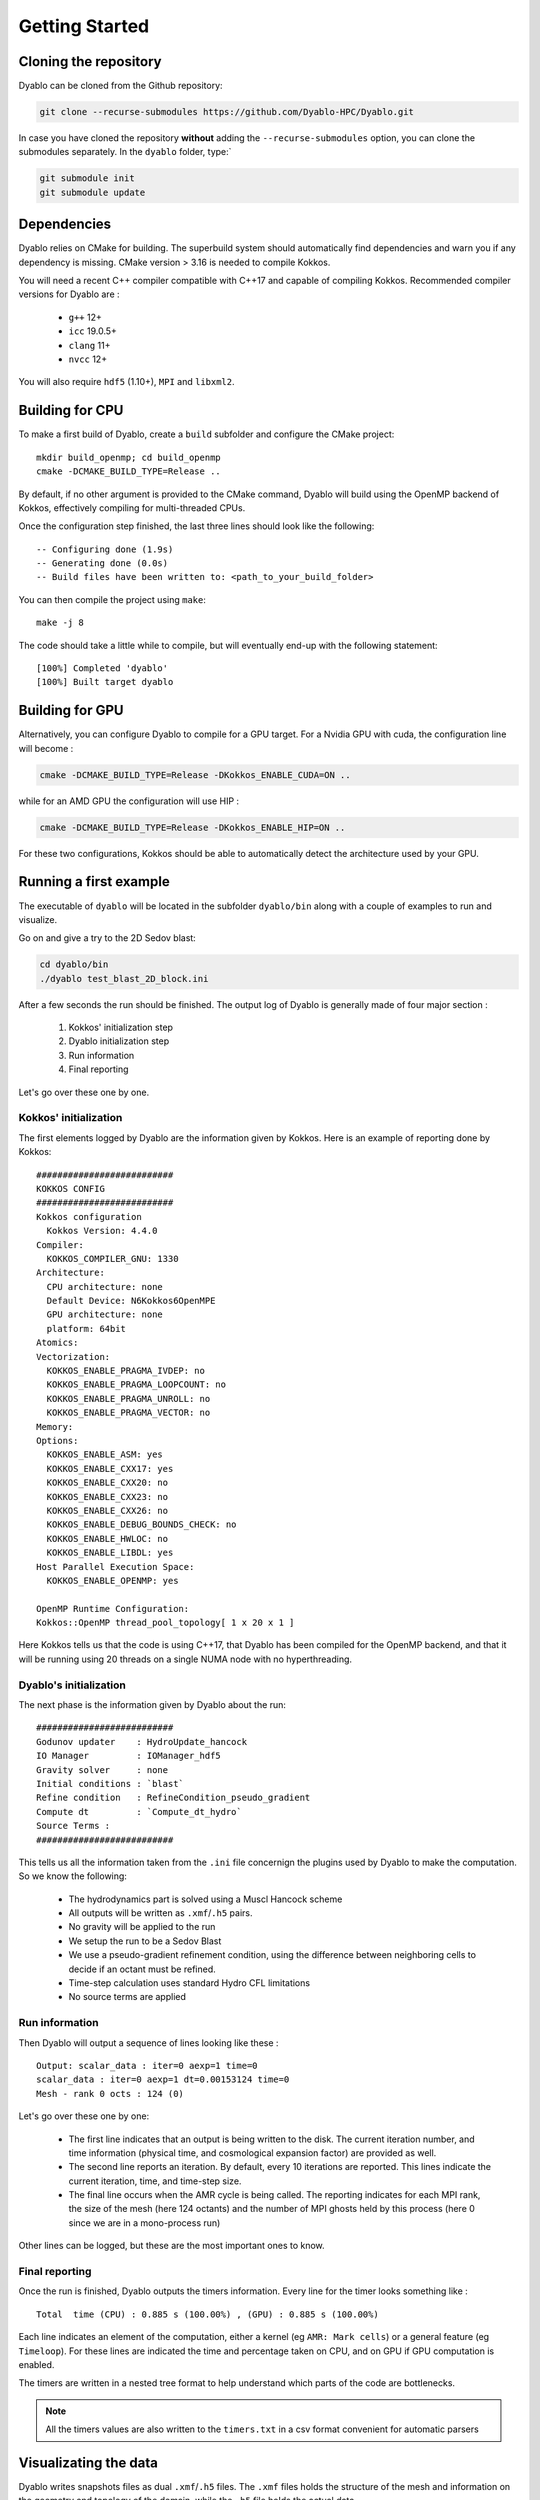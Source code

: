 Getting Started
===============

Cloning the repository
----------------------

Dyablo can be cloned from the Github repository:

.. code-block :: bash
  
  git clone --recurse-submodules https://github.com/Dyablo-HPC/Dyablo.git

In case you have cloned the repository **without** adding the ``--recurse-submodules`` option, you can clone the submodules separately. In the ``dyablo`` folder, type:`

.. code-block :: bash

  git submodule init
  git submodule update


Dependencies
------------


Dyablo relies on CMake for building. The superbuild system should automatically find dependencies and warn you if any dependency is missing. 
CMake version > 3.16 is needed to compile Kokkos.

You will need a recent C++ compiler compatible with C++17 and capable of compiling Kokkos. Recommended compiler versions for Dyablo are :

  * ``g++`` 12+
  * ``icc`` 19.0.5+
  * ``clang`` 11+
  * ``nvcc`` 12+
  
You will also require ``hdf5`` (1.10+), ``MPI`` and ``libxml2``.


Building for CPU
-----------------

To make a first build of Dyablo, create a ``build`` subfolder and configure the CMake project: ::

  mkdir build_openmp; cd build_openmp
  cmake -DCMAKE_BUILD_TYPE=Release ..

By default, if no other argument is provided to the CMake command, Dyablo will build using the OpenMP backend of Kokkos, effectively compiling for multi-threaded CPUs.

Once the configuration step finished, the last three lines should look like the following: :: 

  -- Configuring done (1.9s)
  -- Generating done (0.0s)
  -- Build files have been written to: <path_to_your_build_folder>

You can then compile the project using ``make``: ::

  make -j 8

The code should take a little while to compile, but will eventually end-up with the following statement: ::

  [100%] Completed 'dyablo'
  [100%] Built target dyablo

Building for GPU
-----------------

Alternatively, you can configure Dyablo to compile for a GPU target. For a Nvidia GPU with cuda, the configuration line will become : 

.. code-block :: bash
  
  cmake -DCMAKE_BUILD_TYPE=Release -DKokkos_ENABLE_CUDA=ON ..

while for an AMD GPU the configuration will use HIP : 

.. code-block :: bash

  cmake -DCMAKE_BUILD_TYPE=Release -DKokkos_ENABLE_HIP=ON ..

For these two configurations, Kokkos should be able to automatically detect the architecture used by your GPU.


Running a first example
-----------------------

The executable of ``dyablo`` will be located in the subfolder ``dyablo/bin`` along with a couple of examples to run and visualize. 

Go on and give a try to the 2D Sedov blast:

.. code-block :: bash

  cd dyablo/bin
  ./dyablo test_blast_2D_block.ini

After a few seconds the run should be finished. The output log of Dyablo is generally made of four major section : 
  
  1. Kokkos' initialization step
  2. Dyablo initialization step
  3. Run information
  4. Final reporting

Let's go over these one by one.

Kokkos' initialization
^^^^^^^^^^^^^^^^^^^^^^

The first elements logged by Dyablo are the information given by Kokkos. Here is an example of reporting done by Kokkos: ::

  ##########################
  KOKKOS CONFIG             
  ##########################
  Kokkos configuration
    Kokkos Version: 4.4.0
  Compiler:
    KOKKOS_COMPILER_GNU: 1330
  Architecture:
    CPU architecture: none
    Default Device: N6Kokkos6OpenMPE
    GPU architecture: none
    platform: 64bit
  Atomics:
  Vectorization:
    KOKKOS_ENABLE_PRAGMA_IVDEP: no
    KOKKOS_ENABLE_PRAGMA_LOOPCOUNT: no
    KOKKOS_ENABLE_PRAGMA_UNROLL: no
    KOKKOS_ENABLE_PRAGMA_VECTOR: no
  Memory:
  Options:
    KOKKOS_ENABLE_ASM: yes
    KOKKOS_ENABLE_CXX17: yes
    KOKKOS_ENABLE_CXX20: no
    KOKKOS_ENABLE_CXX23: no
    KOKKOS_ENABLE_CXX26: no
    KOKKOS_ENABLE_DEBUG_BOUNDS_CHECK: no
    KOKKOS_ENABLE_HWLOC: no
    KOKKOS_ENABLE_LIBDL: yes
  Host Parallel Execution Space:
    KOKKOS_ENABLE_OPENMP: yes

  OpenMP Runtime Configuration:
  Kokkos::OpenMP thread_pool_topology[ 1 x 20 x 1 ]

Here Kokkos tells us that the code is using C++17, that Dyablo has been compiled for the OpenMP backend, 
and that it will be running using 20 threads on a single NUMA node with no hyperthreading.

Dyablo's initialization
^^^^^^^^^^^^^^^^^^^^^^^

The next phase is the information given by Dyablo about the run: ::

  ##########################
  Godunov updater    : HydroUpdate_hancock
  IO Manager         : IOManager_hdf5
  Gravity solver     : none
  Initial conditions : `blast` 
  Refine condition   : RefineCondition_pseudo_gradient
  Compute dt         : `Compute_dt_hydro` 
  Source Terms : 
  ##########################

This tells us all the information taken from the ``.ini`` file concernign the plugins used by Dyablo to make the computation. So we know the following:

  * The hydrodynamics part is solved using a Muscl Hancock scheme
  * All outputs will be written as ``.xmf``/``.h5`` pairs.
  * No gravity will be applied to the run
  * We setup the run to be a Sedov Blast
  * We use a pseudo-gradient refinement condition, using the difference between neighboring cells to decide if an octant must be refined.
  * Time-step calculation uses standard Hydro CFL limitations 
  * No source terms are applied

Run information
^^^^^^^^^^^^^^^

Then Dyablo will output a sequence of lines looking like these : ::

  Output: scalar_data : iter=0 aexp=1 time=0 
  scalar_data : iter=0 aexp=1 dt=0.00153124 time=0 
  Mesh - rank 0 octs : 124 (0)

Let's go over these one by one: 

  * The first line indicates that an output is being written to the disk. The current iteration number, and time information (physical time, and cosmological expansion factor) are provided as well.
  * The second line reports an iteration. By default, every 10 iterations are reported. This lines indicate the current iteration, time, and time-step size.
  * The final line occurs when the AMR cycle is being called. The reporting indicates for each MPI rank, the size of the mesh (here 124 octants) and the number of MPI ghosts held by this process (here 0 since we are in a mono-process run) 

Other lines can be logged, but these are the most important ones to know.

Final reporting
^^^^^^^^^^^^^^^

Once the run is finished, Dyablo outputs the timers information. Every line for the timer looks something like : ::

  Total  time (CPU) : 0.885 s (100.00%) , (GPU) : 0.885 s (100.00%)

Each line indicates an element of the computation, either a kernel (eg ``AMR: Mark cells``) or a general feature (eg ``Timeloop``). For these lines are indicated the time and percentage taken on CPU, and on GPU if GPU computation is enabled.

The timers are written in a nested tree format to help understand which parts of the code are bottlenecks.

.. note :: All the timers values are also written to the ``timers.txt`` in a csv format convenient for automatic parsers

Visualizating the data
----------------------

Dyablo writes snapshots files as dual ``.xmf``/``.h5`` files. The ``.xmf`` files holds the structure of the mesh and information on the geometry and topology of the domain, while the ``.h5`` file holds the actual data.

Each snapshot corresponds to a single iteration, and is named ``run_name_iterXXXXXX.[h5|xmf]``. An additional time series file holding all the snapshots of the run is written as ``run_name_main.xmf`` and has no correpsonding ``.h5`` file.

To visualize the data, you can use Paraview_. In Paraview, open a single ``.xmf`` file corresponding to an iteration or the main file to access the data. Here is an example of the 2D blast run in Paraview:

.. _Paraview: https://www.paraview.org/

.. image :: figs/paraview_blast_2d.png


Building and running unit tests
-------------------------------

Dyablo comes with a suite of unit-tests that can be run to check your code is up to standards. You can activate the building of unit-tests in the CMake configuration stage by setting the flag ``-DDYABLO_ENABLE_UNIT_TESTING=ON``.

After configuring and compiling the code, the unit tests should be available in the folder ``build/dyablo/unit_tests``. After compilation, the folder should hold a series of executable programs that will individually test features in Dyablo.

The tests can be run one by one by executing the relevant executable, or all executed in a batch as they would run in the CI pipeline on git by running the command ``make test`` in the ``unit_tests`` folder. 

Each test will report if they passed of failed, and the time it took to run. For example: 

.. code-block ::

        Start 17: dyablo.test_ViewCommunicator_domains
  17/64 Test #17: dyablo.test_ViewCommunicator_domains .........................   Passed    3.23 sec
        Start 18: dyablo.test_ViewCommunicator_reduce
  18/64 Test #18: dyablo.test_ViewCommunicator_reduce ..........................   Passed    3.31 sec
        Start 19: utest_ViewCommunicator_MPI
  19/64 Test #19: utest_ViewCommunicator_MPI ...................................   Passed    3.35 sec
        Start 20: dyablo.test_GhostCommunicator_full_blocks_exchange
  20/64 Test #20: dyablo.test_GhostCommunicator_full_blocks_exchange ...........   Passed    3.21 sec
        Start 21: dyablo.test_GhostCommunicator_partial_blocks_exchange
  21/64 Test #21: dyablo.test_GhostCommunicator_partial_blocks_exchange ........   Passed    3.19 sec
